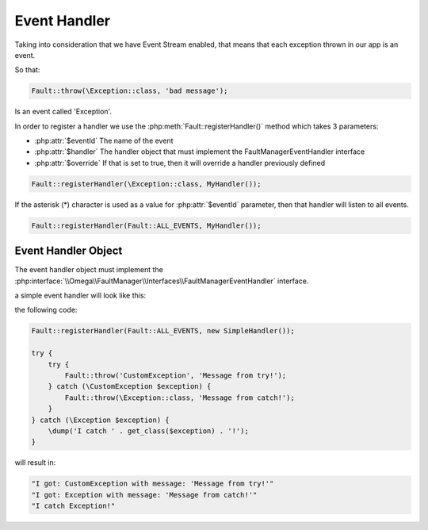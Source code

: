 .. rst-class:: FaultManagerdoc

.. role:: php(code)
	:language: php

.. _features.event-handler:

Event Handler
=============

Taking into consideration that we have Event Stream enabled, that means that each exception thrown in our app is an event.

So that:

.. sourcecode:: php

    Fault::throw(\Exception::class, 'bad message');

Is an event called 'Exception'.

In order to register a handler we use the :php:meth:`Fault::registerHandler()` method which takes 3 parameters:


.. php:class:: Fault

    .. rst-class:: public static

        .. php:method:: public static registerHandler( $eventId, $handler, $override=false)

            :Parameters:
                * **$eventId** (string)
                * **$handler** (\\Omega\\FaultManager\\Interfaces\\FaultManagerEventHandler)
                * **$override** (bool)


- :php:attr:`$eventId` The name of the event
- :php:attr:`$handler` The handler object that must implement the FaultManagerEventHandler interface
- :php:attr:`$override` If that is set to true, then it will override a handler previously defined

.. sourcecode:: php

    Fault::registerHandler(\Exception::class, MyHandler());


If the asterisk (\*) character is used as a value for :php:attr:`$eventId` parameter, then that handler will listen to
all events.

.. php:class:: Fault

    .. php:const:: ALL_EVENTS = \*

        :Type: string


.. sourcecode:: php

    Fault::registerHandler(Fault::ALL_EVENTS, MyHandler());


Event Handler Object
--------------------

The event handler object must implement the :php:interface:`\\Omega\\FaultManager\\Interfaces\\FaultManagerEventHandler`
interface.

a simple event handler will look like this:

.. code-block:: php
    :caption: Event Handler
    :name: event-handler

    class SimpleHandler implements \Omega\FaultManager\Interfaces\FaultManagerEventHandler
    {
        public function __invoke(\Throwable $exception)
        {
            \dump('I got: ' . \get_class($exception) . " with message: '{$exception->getMessage()}'");
        }

    }

the following code:

.. sourcecode:: php

    Fault::registerHandler(Fault::ALL_EVENTS, new SimpleHandler());

    try {
        try {
            Fault::throw('CustomException', 'Message from try!');
        } catch (\CustomException $exception) {
            Fault::throw(\Exception::class, 'Message from catch!');
        }
    } catch (\Exception $exception) {
        \dump('I catch ' . get_class($exception) . '!');
    }

will result in:

.. sourcecode:: bash

    "I got: CustomException with message: 'Message from try!'"
    "I got: Exception with message: 'Message from catch!'"
    "I catch Exception!"

